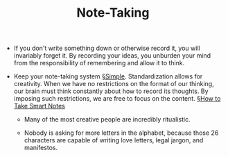 #+TITLE: Note-Taking

- If you don't write something down or otherwise record it, you will invariably forget it. By recording your ideas, you unburden your mind from the responsibility of remembering and allow it to think.

- Keep your note-taking system [[file:simplicity.org][§Simple]]. Standardization allows for creativity. When we have no restrictions on the format of our thinking, our brain must think constantly about how to record its thoughts. By imposing such restrictions, we are free to focus on the content. [[file:books/How-to-Take-Smart-Notes.org][§How to Take Smart Notes]]
  - Many of the most creative people are incredibly ritualistic.

  - Nobody is asking for more letters in the alphabet, because those 26 characters are capable of writing love letters, legal jargon, and manifestos.
